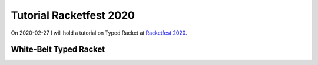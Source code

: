 Tutorial Racketfest 2020
========================

On 2020-02-27 I will hold a tutorial on Typed Racket at `Racketfest 2020 <https://racketfest.com/>`_.

White-Belt Typed Racket
-----------------------